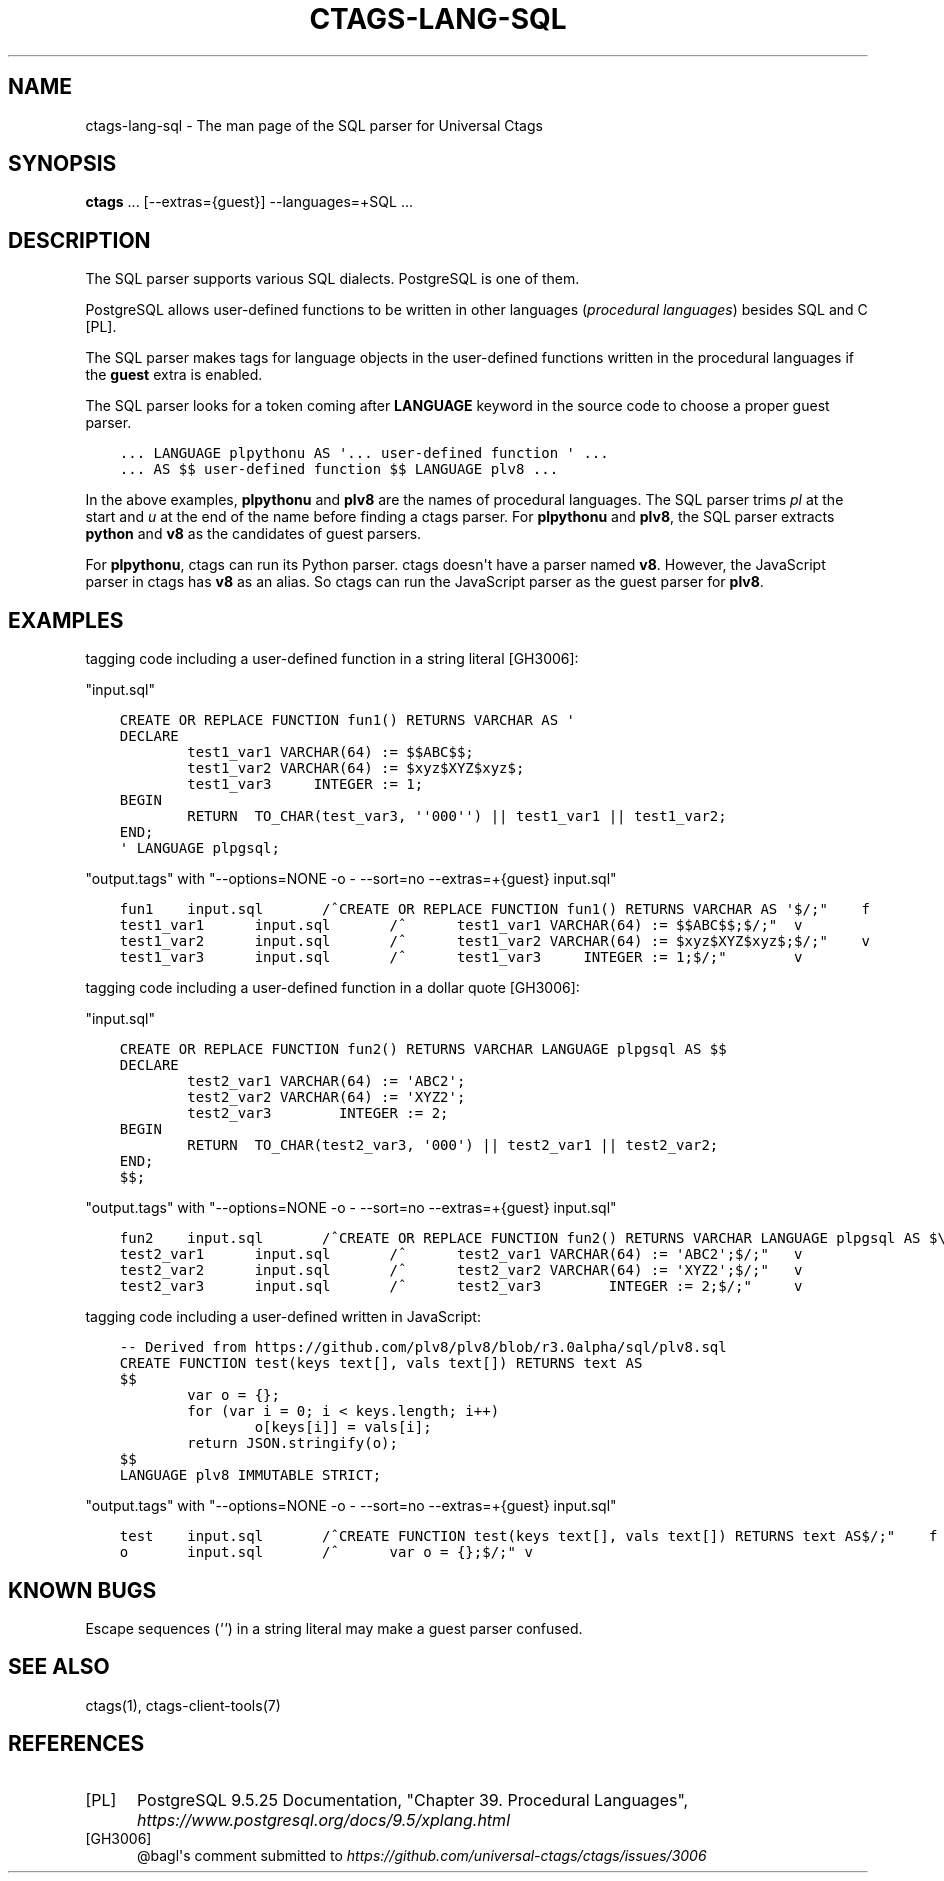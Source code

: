 .\" Man page generated from reStructuredText.
.
.TH CTAGS-LANG-SQL 7 "" "6.1.0" "Universal Ctags"
.SH NAME
ctags-lang-sql \- The man page of the SQL parser for Universal Ctags
.
.nr rst2man-indent-level 0
.
.de1 rstReportMargin
\\$1 \\n[an-margin]
level \\n[rst2man-indent-level]
level margin: \\n[rst2man-indent\\n[rst2man-indent-level]]
-
\\n[rst2man-indent0]
\\n[rst2man-indent1]
\\n[rst2man-indent2]
..
.de1 INDENT
.\" .rstReportMargin pre:
. RS \\$1
. nr rst2man-indent\\n[rst2man-indent-level] \\n[an-margin]
. nr rst2man-indent-level +1
.\" .rstReportMargin post:
..
.de UNINDENT
. RE
.\" indent \\n[an-margin]
.\" old: \\n[rst2man-indent\\n[rst2man-indent-level]]
.nr rst2man-indent-level -1
.\" new: \\n[rst2man-indent\\n[rst2man-indent-level]]
.in \\n[rst2man-indent\\n[rst2man-indent-level]]u
..
.SH SYNOPSIS
.nf
\fBctags\fP ... [\-\-extras={guest}] \-\-languages=+SQL ...
.fi
.sp
.SH DESCRIPTION
.sp
The SQL parser supports various SQL dialects. PostgreSQL is one of them.
.sp
PostgreSQL allows user\-defined functions to be written in other
languages (\fIprocedural languages\fP) besides SQL and C [PL]\&.
.sp
The SQL parser makes tags for language objects in the user\-defined
functions written in the procedural languages if the \fBguest\fP extra
is enabled.
.sp
The SQL parser looks for a token coming after \fBLANGUAGE\fP keyword in
the source code to choose a proper guest parser.
.INDENT 0.0
.INDENT 3.5
.sp
.nf
.ft C
\&... LANGUAGE plpythonu AS \(aq... user\-defined function \(aq ...
\&... AS $$ user\-defined function $$ LANGUAGE plv8 ...
.ft P
.fi
.UNINDENT
.UNINDENT
.sp
In the above examples, \fBplpythonu\fP and \fBplv8\fP are the names of
procedural languages. The SQL parser trims \fIpl\fP at the start and \fIu\fP
at the end of the name before finding a ctags parser.  For
\fBplpythonu\fP and \fBplv8\fP, the SQL parser extracts \fBpython\fP and
\fBv8\fP as the candidates of guest parsers.
.sp
For \fBplpythonu\fP, ctags can run its Python parser.  ctags doesn\(aqt
have a parser named \fBv8\fP\&. However, the JavaScript parser in ctags has
\fBv8\fP as an alias. So ctags can run the JavaScript parser as the
guest parser for \fBplv8\fP\&.
.SH EXAMPLES
.sp
tagging code including a user\-defined function in a string literal [GH3006]:
.sp
"input.sql"
.INDENT 0.0
.INDENT 3.5
.sp
.nf
.ft C
CREATE OR REPLACE FUNCTION fun1() RETURNS VARCHAR AS \(aq
DECLARE
        test1_var1 VARCHAR(64) := $$ABC$$;
        test1_var2 VARCHAR(64) := $xyz$XYZ$xyz$;
        test1_var3     INTEGER := 1;
BEGIN
        RETURN  TO_CHAR(test_var3, \(aq\(aq000\(aq\(aq) || test1_var1 || test1_var2;
END;
\(aq LANGUAGE plpgsql;
.ft P
.fi
.UNINDENT
.UNINDENT
.sp
"output.tags"
with "\-\-options=NONE \-o \- \-\-sort=no \-\-extras=+{guest} input.sql"
.INDENT 0.0
.INDENT 3.5
.sp
.nf
.ft C
fun1    input.sql       /^CREATE OR REPLACE FUNCTION fun1() RETURNS VARCHAR AS \(aq$/;"    f
test1_var1      input.sql       /^      test1_var1 VARCHAR(64) := $$ABC$$;$/;"  v
test1_var2      input.sql       /^      test1_var2 VARCHAR(64) := $xyz$XYZ$xyz$;$/;"    v
test1_var3      input.sql       /^      test1_var3     INTEGER := 1;$/;"        v
.ft P
.fi
.UNINDENT
.UNINDENT
.sp
tagging code including a user\-defined function in a dollar quote [GH3006]:
.sp
"input.sql"
.INDENT 0.0
.INDENT 3.5
.sp
.nf
.ft C
CREATE OR REPLACE FUNCTION fun2() RETURNS VARCHAR LANGUAGE plpgsql AS $$
DECLARE
        test2_var1 VARCHAR(64) := \(aqABC2\(aq;
        test2_var2 VARCHAR(64) := \(aqXYZ2\(aq;
        test2_var3        INTEGER := 2;
BEGIN
        RETURN  TO_CHAR(test2_var3, \(aq000\(aq) || test2_var1 || test2_var2;
END;
$$;
.ft P
.fi
.UNINDENT
.UNINDENT
.sp
"output.tags"
with "\-\-options=NONE \-o \- \-\-sort=no \-\-extras=+{guest} input.sql"
.INDENT 0.0
.INDENT 3.5
.sp
.nf
.ft C
fun2    input.sql       /^CREATE OR REPLACE FUNCTION fun2() RETURNS VARCHAR LANGUAGE plpgsql AS $\e$$/;" f
test2_var1      input.sql       /^      test2_var1 VARCHAR(64) := \(aqABC2\(aq;$/;"   v
test2_var2      input.sql       /^      test2_var2 VARCHAR(64) := \(aqXYZ2\(aq;$/;"   v
test2_var3      input.sql       /^      test2_var3        INTEGER := 2;$/;"     v
.ft P
.fi
.UNINDENT
.UNINDENT
.sp
tagging code including a user\-defined written in JavaScript:
.INDENT 0.0
.INDENT 3.5
.sp
.nf
.ft C
\-\- Derived from https://github.com/plv8/plv8/blob/r3.0alpha/sql/plv8.sql
CREATE FUNCTION test(keys text[], vals text[]) RETURNS text AS
$$
        var o = {};
        for (var i = 0; i < keys.length; i++)
                o[keys[i]] = vals[i];
        return JSON.stringify(o);
$$
LANGUAGE plv8 IMMUTABLE STRICT;
.ft P
.fi
.UNINDENT
.UNINDENT
.sp
"output.tags"
with "\-\-options=NONE \-o \- \-\-sort=no \-\-extras=+{guest} input.sql"
.INDENT 0.0
.INDENT 3.5
.sp
.nf
.ft C
test    input.sql       /^CREATE FUNCTION test(keys text[], vals text[]) RETURNS text AS$/;"    f
o       input.sql       /^      var o = {};$/;" v
.ft P
.fi
.UNINDENT
.UNINDENT
.SH KNOWN BUGS
.sp
Escape sequences (\fI\(aq\(aq\fP) in a string literal may make a guest parser confused.
.SH SEE ALSO
.sp
ctags(1), ctags\-client\-tools(7)
.SH REFERENCES
.IP [PL] 5
PostgreSQL 9.5.25 Documentation, "Chapter 39. Procedural Languages", \fI\%https://www.postgresql.org/docs/9.5/xplang.html\fP
.IP [GH3006] 5
@bagl\(aqs comment submitted to \fI\%https://github.com/universal\-ctags/ctags/issues/3006\fP
.\" Generated by docutils manpage writer.
.
